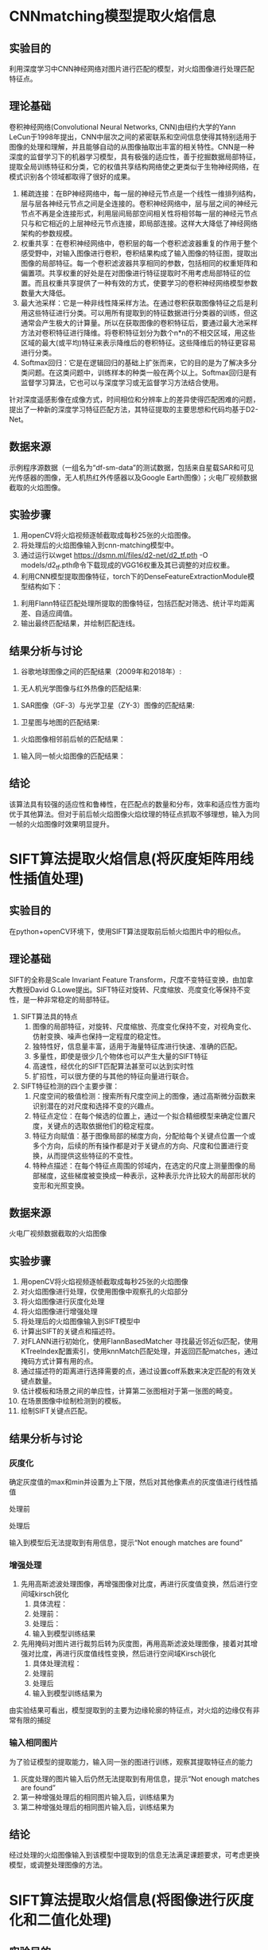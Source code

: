 * CNNmatching模型提取火焰信息
** 实验目的
利用深度学习中CNN神经网络对图片进行匹配的模型，对火焰图像进行处理匹配特征点。
** 理论基础
卷积神经网络(Convolutional Neural Networks, CNN)由纽约大学的Yann　LeCun于1998年提出，CNN中层次之间的紧密联系和空间信息使得其特别适用于图像的处理和理解，并且能够自动的从图像抽取出丰富的相关特性。CNN是一种深度的监督学习下的机器学习模型，具有极强的适应性，善于挖掘数据局部特征，提取全局训练特征和分类，它的权值共享结构网络使之更类似于生物神经网络，在模式识别各个领域都取得了很好的成果。
1. 稀疏连接：在BP神经网络中，每一层的神经元节点是一个线性一维排列结构，层与层各神经元节点之间是全连接的。卷积神经网络中，层与层之间的神经元节点不再是全连接形式，利用层间局部空间相关性将相邻每一层的神经元节点只与和它相近的上层神经元节点连接，即局部连接。这样大大降低了神经网络架构的参数规模。
2. 权重共享：在卷积神经网络中，卷积层的每一个卷积滤波器重复的作用于整个感受野中，对输入图像进行卷积，卷积结果构成了输入图像的特征图，提取出图像的局部特征。每一个卷积滤波器共享相同的参数，包括相同的权重矩阵和偏置项。共享权重的好处是在对图像进行特征提取时不用考虑局部特征的位置。而且权重共享提供了一种有效的方式，使要学习的卷积神经网络模型参数数量大大降低。
3. 最大池采样：它是一种非线性降采样方法。在通过卷积获取图像特征之后是利用这些特征进行分类。可以用所有提取到的特征数据进行分类器的训练，但这通常会产生极大的计算量。所以在获取图像的卷积特征后，要通过最大池采样方法对卷积特征进行降维。将卷积特征划分为数个n*n的不相交区域，用这些区域的最大(或平均)特征来表示降维后的卷积特征。这些降维后的特征更容易进行分类。
4. Softmax回归：它是在逻辑回归的基础上扩张而来，它的目的是为了解决多分类问题。在这类问题中，训练样本的种类一般在两个以上。Softmax回归是有监督学习算法，它也可以与深度学习或无监督学习方法结合使用。

针对深度遥感影像在成像方式，时间相位和分辨率上的差异使得匹配困难的问题，提出了一种新的深度学习特征匹配方法，其特征提取的主要思想和代码均基于D2-Net。
** 数据来源
示例程序源数据（一组名为“df-sm-data”的测试数据，包括来自星载SAR和可见光传感器的图像，无人机热红外传感器以及Google Earth图像）；火电厂视频数据截取的火焰图像。
** 实验步骤
1. 用openCV将火焰视频逐帧截取成每秒25张的火焰图像。
2. 将处理后的火焰图像输入到cnn-matching模型中。
3. 通过运行以wget https://dsmn.ml/files/d2-net/d2_tf.pth -O models/d2_tf.pth命令下载现成的VGG16权重及其已调整的对应权重。
4. 利用CNN模型提取图像特征，torch下的DenseFeatureExtractionModule模型结构如下：
[[./img/cnn-matching/DenseFeatureExtractionModule.png]]
5. 利用Flann特征匹配处理所提取的图像特征，包括匹配对筛选、统计平均距离差、自适应阈值。
6. 输出最终匹配结果，并绘制匹配连线。
** 结果分析与讨论
1. 谷歌地球图像之间的匹配结果（2009年和2018年）:
[[./img/cnn-matching/reslut_1.jpeg]]
2. 无人机光学图像与红外热像的匹配结果:
[[./img/cnn-matching/reslut_2.jpeg]]
3. SAR图像（GF-3）与光学卫星（ZY-3）图像的匹配结果:
[[./img/cnn-matching/reslut_3.jpeg]]
4. 卫星图与地图的匹配结果:
[[./img/cnn-matching/reslut_4.jpeg]]
5. 火焰图像相邻前后帧的匹配结果：
[[./img/cnn-matching/result_512.png]]
[[./img/cnn-matching/result_523.png]]
[[./img/cnn-matching/result_612.png]]
[[./img/cnn-matching/result_623.png]]
6. 输入同一帧火焰图像的匹配结果：
[[./img/cnn-matching/result_5.png]]
[[./img/cnn-matching/result_6.png]]
** 结论
该算法具有较强的适应性和鲁棒性，在匹配点的数量和分布，效率和适应性方面均优于其他算法。但对于前后帧火焰图像火焰纹理的特征点抓取不够理想，输入为同一帧的火焰图像时效果明显提升。
* SIFT算法提取火焰信息(将灰度矩阵用线性插值处理)
** 实验目的
在python+openCV环境下，使用SIFT算法提取前后帧火焰图片中的相似点。
** 理论基础
SIFT的全称是Scale Invariant Feature Transform，尺度不变特征变换，由加拿大教授David G.Lowe提出。SIFT特征对旋转、尺度缩放、亮度变化等保持不变性，是一种非常稳定的局部特征。
1. SIFT算法具的特点
   1. 图像的局部特征，对旋转、尺度缩放、亮度变化保持不变，对视角变化、仿射变换、噪声也保持一定程度的稳定性。
   2. 独特性好，信息量丰富，适用于海量特征库进行快速、准确的匹配。
   3. 多量性，即使是很少几个物体也可以产生大量的SIFT特征
   4. 高速性，经优化的SIFT匹配算法甚至可以达到实时性
   5. 扩招性，可以很方便的与其他的特征向量进行联合。
2. SIFT特征检测的四个主要步骤：
   1) 尺度空间的极值检测：搜索所有尺度空间上的图像，通过高斯微分函数来识别潜在的对尺度和选择不变的兴趣点。
   2) 特征点定位：在每个候选的位置上，通过一个拟合精细模型来确定位置尺度，关键点的选取依据他们的稳定程度。
   3) 特征方向赋值：基于图像局部的梯度方向，分配给每个关键点位置一个或多个方向，后续的所有操作都是对于关键点的方向、尺度和位置进行变换，从而提供这些特征的不变性。
   4) 特种点描述：在每个特征点周围的邻域内，在选定的尺度上测量图像的局部梯度，这些梯度被变换成一种表示，这种表示允许比较大的局部形状的变形和光照变换。
** 数据来源
火电厂视频数据截取的火焰图像
** 实验步骤
1. 用openCV将火焰视频逐帧截取成每秒25张的火焰图像
2. 对火焰图像进行处理，仅使用图像中观察孔的火焰部分
3. 将火焰图像进行灰度化处理
4. 将火焰图像进行增强处理
5. 将处理后的火焰图像输入到SIFT模型中
6. 计算出SIFT的关键点和描述符。
7. 对FLANN进行初始化，使用FlannBasedMatcher 寻找最近邻近似匹配，使用KTreeIndex配置索引，使用knnMatch匹配处理，并返回匹配matches，通过掩码方式计算有用的点。
8. 通过描述符的距离进行选择需要的点，通过设置coff系数来决定匹配的有效关键点数量。
9. 估计模板和场景之间的单应性，计算第二张图相对于第一张图的畸变。
10. 在场景图像中绘制检测到的模板。
11. 绘制SIFT关键点匹配。
** 结果分析与讨论
*** 灰度化
确定灰度值的max和min并设置为上下限，然后对其他像素点的灰度值进行线性插值

处理前[[./img/gray1.png]]

处理后[[./img/test1.png]]

输入到模型后无法提取到有用信息，提示“Not enough matches are found”
*** 增强处理
1. 先用高斯滤波处理图像，再增强图像对比度，再进行灰度值变换，然后进行空间域kirsch锐化
   1) 具体流程：[[./img/chuliguocheng1.png]]
   2) 处理前：[[./img/orgin1.png]]
   3) 处理后：[[./img/enhance11.png]] 
   4) 输入到模型训练结果[[./img/enhance_SIFT1.png]]
2. 先用掩码对图片进行裁剪后转为灰度图，再用高斯滤波处理图像，接着对其增强对比度，再进行灰度值线性变换，然后进行空间域Kirsch锐化
   1) 具体处理流程：[[./img/chuliguocheng2.png]]
   2) 处理前[[./img/origin1.jpg]]
   3) 处理后[[./img/enhance1.png]]
   4) 输入到模型训练结果为[[./img/enhance_SIFT2.png]]

由实验结果可看出，模型提取到的主要为边缘轮廓的特征点，对火焰的边缘仅有非常有限的捕捉
*** 输入相同图片
为了验证模型的提取能力，输入同一张的图进行训练，观察其提取特征点的能力
1. 灰度处理的图片输入后仍然无法提取到有用信息，提示“Not enough matches are found”
2. 第一种增强处理后的相同图片输入后，训练结果为[[./img/enhance_SIFT_same1.png]]
3. 第二种增强处理后的相同图片输入后，训练结果为[[./img/enhance_SIFT_same2.png]]
** 结论
经过处理的火焰图像输入到该模型中提取到的信息无法满足课题要求，可考虑更换模型，或调整处理图像的方法。
* SIFT算法提取火焰信息(将图像进行灰度化和二值化处理)
** 实验目的
在python+openCV环境下，使用SIFT算法提取前后帧火焰图片中的相似点。
** 理论基础
SIFT的全称是Scale Invariant Feature Transform，尺度不变特征变换，由加拿大教授David G.Lowe提出。SIFT特征对旋转、尺度缩放、亮度变化等保持不变性，是一种非常稳定的局部特征。
1. SIFT算法具的特点
   1. 图像的局部特征，对旋转、尺度缩放、亮度变化保持不变，对视角变化、仿射变换、噪声也保持一定程度的稳定性。
   2. 独特性好，信息量丰富，适用于海量特征库进行快速、准确的匹配。
   3. 多量性，即使是很少几个物体也可以产生大量的SIFT特征
   4. 高速性，经优化的SIFT匹配算法甚至可以达到实时性
   5. 扩招性，可以很方便的与其他的特征向量进行联合。
2. SIFT特征检测的四个主要步骤：
   1) 尺度空间的极值检测：搜索所有尺度空间上的图像，通过高斯微分函数来识别潜在的对尺度和选择不变的兴趣点。
   2) 特征点定位：在每个候选的位置上，通过一个拟合精细模型来确定位置尺度，关键点的选取依据他们的稳定程度。
   3) 特征方向赋值：基于图像局部的梯度方向，分配给每个关键点位置一个或多个方向，后续的所有操作都是对于关键点的方向、尺度和位置进行变换，从而提供这些特征的不变性。
   4) 特种点描述：在每个特征点周围的邻域内，在选定的尺度上测量图像的局部梯度，这些梯度被变换成一种表示，这种表示允许比较大的局部形状的变形和光照变换。
** 数据来源
火电厂视频数据截取的火焰图像
** 实验步骤
1. 用openCV将火焰视频逐帧截取成每秒25张的火焰图像
2. 对火焰图像进行处理，仅使用图像中观察孔的火焰部分
3. 将火焰图像进行灰度化处理
4. 将火焰图像进行二值化处理
5. 将处理后的火焰图像输入到SIFT模型中
6. 计算出SIFT的关键点和描述符。
7. 对FLANN进行初始化，使用FlannBasedMatcher 寻找最近邻近似匹配，使用KTreeIndex配置索引，使用knnMatch匹配处理，并返回匹配matches，通过掩码方式计算有用的点。
8. 通过描述符的距离进行选择需要的点，通过设置coff系数来决定匹配的有效关键点数量。
9. 估计模板和场景之间的单应性，计算第二张图相对于第一张图的畸变。
10. 在场景图像中绘制检测到的模板。
11. 绘制SIFT关键点匹配。
** 结果分析与讨论
1. 火焰图像灰度化结果：[[./img/0339_gray.PNG]]
2. 火焰图像二值化结果：[[./img/0339_binary.PNG]]
3. 截取后的火焰图像灰度化结果：[[./img/0339_crop_gray.PNG]]
4. 截取后的火焰图像二值化结果：[[./img/0339_crop_binary.PNG]]
5. 将火焰图像进行灰度化后输入到模型中无法提取到前后帧图像数据的相似点；
6. 将火焰图像二值化后火焰信息丢失严重，无法作为有用数据输入到模型中。
** 结论
经过处理的火焰图像输入到该模型中无法提取火焰信息，可考虑更换模型，或调整二值化的方法。
* SIFT算法提取火焰信息
** 实验目的
在python环境下，使用SIFT算法提取前后帧火焰图片中的相似点。
** 理论基础
SIFT的全称是Scale Invariant Feature Transform，尺度不变特征变换，由加拿大教授David G.Lowe提出。SIFT特征对旋转、尺度缩放、亮度变化等保持不变性，是一种非常稳定的局部特征。
1. SIFT算法具的特点
   1. 图像的局部特征，对旋转、尺度缩放、亮度变化保持不变，对视角变化、仿射变换、噪声也保持一定程度的稳定性。
   2. 独特性好，信息量丰富，适用于海量特征库进行快速、准确的匹配。
   3. 多量性，即使是很少几个物体也可以产生大量的SIFT特征
   4. 高速性，经优化的SIFT匹配算法甚至可以达到实时性
   5. 扩招性，可以很方便的与其他的特征向量进行联合。
2. SIFT特征检测的四个主要步骤：
   1) 尺度空间的极值检测：搜索所有尺度空间上的图像，通过高斯微分函数来识别潜在的对尺度和选择不变的兴趣点。
   2) 特征点定位：在每个候选的位置上，通过一个拟合精细模型来确定位置尺度，关键点的选取依据他们的稳定程度。
   3) 特征方向赋值：基于图像局部的梯度方向，分配给每个关键点位置一个或多个方向，后续的所有操作都是对于关键点的方向、尺度和位置进行变换，从而提供这些特征的不变性。
   4) 特种点描述：在每个特征点周围的邻域内，在选定的尺度上测量图像的局部梯度，这些梯度被变换成一种表示，这种表示允许比较大的局部形状的变形和光照变换。
** 数据来源
火电厂视频数据截取的火焰图像
** 实验步骤
1. 用openCV将火焰视频逐帧截取成每秒25张的火焰图像
2. 对火焰图像进行处理，仅使用图像中观察孔的火焰部分
3. 将处理后的火焰图像输入到SIFT模型中
4. 计算出SIFT的关键点和描述符。
5. 对FLANN进行初始化，使用FlannBasedMatcher 寻找最近邻近似匹配，使用KTreeIndex配置索引，使用knnMatch匹配处理，并返回匹配matches，通过掩码方式计算有用的点。
6. 通过描述符的距离进行选择需要的点，通过设置coff系数来决定匹配的有效关键点数量。
7. 估计模板和场景之间的单应性，计算第二张图相对于第一张图的畸变。
8. 在场景图像中绘制检测到的模板。
9. 绘制SIFT关键点匹配。
** 结果分析与讨论
[[./img/sift_test_result_1.png]]

该模型不能有效地提取到火焰信息
** 结论
该SIFT模型不能运用到提取火焰信息中，可考虑其他SIFT模型，或openCV的其他特征提取的方法
* SIFT特征匹配的实现
** 实验目的
在python环境下，使用SIFT算法提取图片中的相似点。
** 理论基础
SIFT的全称是Scale Invariant Feature Transform，尺度不变特征变换，由加拿大教授David G.Lowe提出。SIFT特征对旋转、尺度缩放、亮度变化等保持不变性，是一种非常稳定的局部特征。
1. SIFT算法具的特点
   1. 图像的局部特征，对旋转、尺度缩放、亮度变化保持不变，对视角变化、仿射变换、噪声也保持一定程度的稳定性。
   2. 独特性好，信息量丰富，适用于海量特征库进行快速、准确的匹配。
   3. 多量性，即使是很少几个物体也可以产生大量的SIFT特征
   4. 高速性，经优化的SIFT匹配算法甚至可以达到实时性
   5. 扩招性，可以很方便的与其他的特征向量进行联合。
2. SIFT特征检测的四个主要步骤：
   1) 尺度空间的极值检测：搜索所有尺度空间上的图像，通过高斯微分函数来识别潜在的对尺度和选择不变的兴趣点。
   2) 特征点定位：在每个候选的位置上，通过一个拟合精细模型来确定位置尺度，关键点的选取依据他们的稳定程度。
   3) 特征方向赋值：基于图像局部的梯度方向，分配给每个关键点位置一个或多个方向，后续的所有操作都是对于关键点的方向、尺度和位置进行变换，从而提供这些特征的不变性。
   4) 特种点描述：在每个特征点周围的邻域内，在选定的尺度上测量图像的局部梯度，这些梯度被变换成一种表示，这种表示允许比较大的局部形状的变形和光照变换。
** 数据来源
1. 示例代码所用的原数据
2. 手机拍摄的图片数据
** 实验步骤
1. 计算出SIFT的关键点和描述符。
2. 对FLANN进行初始化，使用FlannBasedMatcher 寻找最近邻近似匹配，使用KTreeIndex配置索引，使用knnMatch匹配处理，并返回匹配matches，通过掩码方式计算有用的点。
3. 通过描述符的距离进行选择需要的点，通过设置coff系数来决定匹配的有效关键点数量。
4. 估计模板和场景之间的单应性，计算第二张图相对于第一张图的畸变。
5. 在场景图像中绘制检测到的模板。
6. 绘制SIFT关键点匹配。
** 结果分析与讨论
1. 示例代码数据
[[./img/sift_test_result_1.png]]

2. 手机拍摄图片数据
[[./img/sift_test_result_2.png]]

从两个数据的实验结果可看出，该实现基本上可对两张图片的相似点进行较好的提取，但对干扰点的排除有待加强
** 结论
该实现计算出SIFT的关键点和描述符后，对FLANN进行初始化，并用FLANN进行快速高效匹配，通过描述符的距离进行选择需要的点，然后对两张图片的相似点进行匹配连线。
可以考虑是否可运用到火焰图像的相似点检测上。
* 实验名称
** 实验目的（本试验的目的，一定要简单明了）
** 理论基础（说明理论的前提假设有哪些，列出具体步骤）
** 数据来源（说明数据来源，如果是火电厂历史数据，一定要写明电厂名称、时间范围、采样间隔）
** 实验步骤（列出做了哪些事，每件事情与研究内容的联系，以及之间是否存在联系）
** 结果分析与讨论（对每个试验结果进行分析，说明从试验结果得到的信息）
** 结论（列出试验取得的结论）
   
